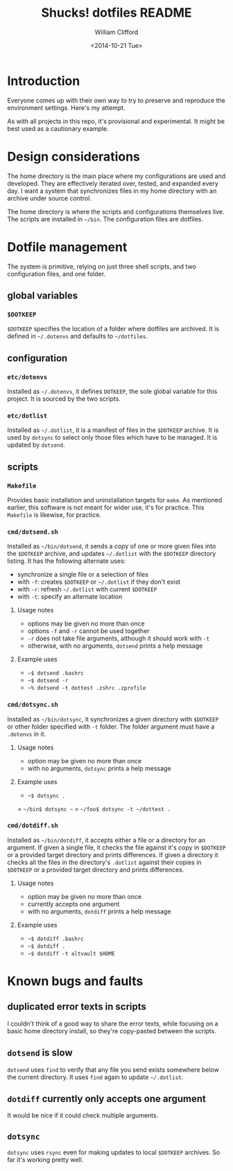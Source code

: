#+TITLE: Shucks! dotfiles README
#+DATE: <2014-10-21 Tue>
#+AUTHOR: William Clifford
#+EMAIL: wobh@yahoo.com
#+DESCRIPTION:
#+KEYWORDS:

* Introduction

Everyone comes up with their own way to try to preserve and reproduce
the environment settings. Here's my attempt. 

As with all projects in this repo, it's provisional and
experimental. It might be best used as a cautionary example.

* Design considerations

The home directory is the main place where my configurations are used
and developed. They are effectively iterated over, tested, and
expanded every day. I want a system that synchronizes files in my home
directory with an archive under source control.

The home directory is where the scripts and configurations themselves
live. The scripts are installed in =~/bin=. The configuration files
are dotfiles.

* Dotfile management

The system is primitive, relying on just three shell scripts, and two
configuration files, and one folder.

** global variables

*** =$DOTKEEP=

=$DOTKEEP= specifies the location of a folder where dotfiles are
archived. It is defined in =~/.dotenvs= and defaults to =~/dotfiles=.

** configuration

*** =etc/dotenvs=


Installed as =~/.dotenvs=, it defines =DOTKEEP=, the sole global
variable for this project. It is sourced by the two scripts.

*** =etc/dotlist=

Installed as =~/.dotlist=, it is a manifest of files in the =$DOTKEEP=
archive. It is used by =dotsync= to select only those files which have
to be managed. It is updated by =dotsend=.

** scripts

*** =Makefile=

Provides basic installation and uninstallation targets for =make=. As
mentioned earlier, this software is not meant for wider use, it's for
practice. This =Makefile= is likewise, for practice.

*** =cmd/dotsend.sh=

Installed as =~/bin/dotsend=, it sends a copy of one or more given
files into the =$DOTKEEP= archive, and updates =~/.dotlist= with the
=$DOTKEEP= directory listing. It has the following alternate uses:

- synchronize a single file or a selection of files
- with =-f=: creates =$DOTKEEP= or =~/.dotlist= if they don't exist
- with =-r=: refresh =~/.dotlist= with current =$DOTKEEP=
- with =-t=: specify an alternate location

**** Usage notes

- options may be given no more than once
- options =-f= and =-r= cannot be used together
- =-r= does not take file arguments, although it should work with =-t=
- otherwise, with no arguments, =dotsend= prints a help message

**** Example uses

- =~$ dotsend .bashrc=
- =~$ dotsend -r=
- =~% dotsend -t dottest .zshrc .zprofile=

*** =cmd/dotsync.sh=

Installed as =~/bin/dotsync=, it synchronizes a given directory with
=$DOTKEEP= or other folder specified with =-t= folder. The folder
argument must have a =.dotenvs= in it.

**** Usage notes

- option may be given no more than once
- with no arguments, =dotsync= prints a help message

**** Example uses

- =~$ dotsync .=
= =~/bin$ dotsync ~=
= =~/foo$ dotsync -t ~/dottest .=

*** =cmd/dotdiff.sh=

Installed as =~/bin/dotdiff=, it accepts either a file or a directory
for an argument. If given a single file, it checks the file against
it's copy in =$DOTKEEP= or a provided target directory and prints
differences. If given a directory it checks all the files in the
directory's =.dotlist= against their copies in =$DOTKEEP= or a
provided target directory and prints differences.

**** Usage notes

- option may be given no more than once
- currently accepts one argument
- with no arguments, =dotdiff= prints a help message

**** Example uses

- =~$ dotdiff .bashrc=
- =~$ dotdiff .=
- =~$ dotdiff -t altvault $HOME=

* Known bugs and faults

** duplicated error texts in scripts

I couldn't think of a good way to share the error texts, while
focusing on a basic home directory install, so they're copy-pasted
between the scripts.

** =dotsend= is slow

=dotsend= uses =find= to verify that any file you send exists
somewhere below the current directory. It uses =find= again to update
=~/.dotlist=.

** =dotdiff= currently only accepts one argument

It would be nice if it could check multiple arguments.

** =dotsync=

=dotsync= uses =rsync= even for making updates to local =$DOTKEEP=
archives. So far it's working pretty well.
